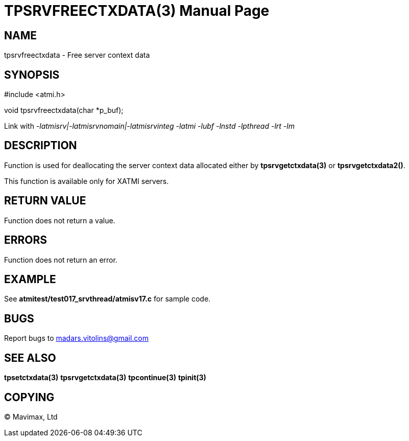 TPSRVFREECTXDATA(3)
===================
:doctype: manpage


NAME
----
tpsrvfreectxdata - Free server context data


SYNOPSIS
--------
#include <atmi.h>

void tpsrvfreectxdata(char *p_buf);

Link with '-latmisrv|-latmisrvnomain|-latmisrvinteg -latmi -lubf -lnstd 
-lpthread -lrt -lm'

DESCRIPTION
-----------
Function is used for deallocating the server context data allocated either 
by *tpsrvgetctxdata(3)* or *tpsrvgetctxdata2()*.

This function is available only for XATMI servers.

RETURN VALUE
------------
Function does not return a value.

ERRORS
------
Function does not return an error.

EXAMPLE
-------
See *atmitest/test017_srvthread/atmisv17.c* for sample code.

BUGS
----
Report bugs to madars.vitolins@gmail.com

SEE ALSO
--------
*tpsetctxdata(3)* *tpsrvgetctxdata(3)* *tpcontinue(3)* *tpinit(3)*

COPYING
-------
(C) Mavimax, Ltd


